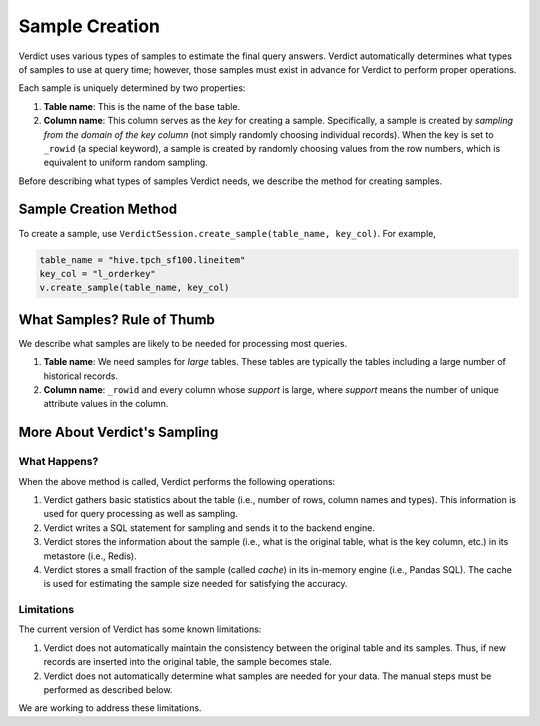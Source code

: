 Sample Creation
==================

Verdict uses various types of samples to estimate the final query answers. Verdict automatically
determines what types of samples to use at query time; however, those samples must exist in advance 
for Verdict to perform proper operations.

Each sample is uniquely determined by two properties:

1. **Table name**: This is the name of the base table.
2. **Column name**: This column serves as the *key* for creating a sample. Specifically, a sample
   is created by *sampling from the domain of the key column* (not simply randomly choosing 
   individual records). When the key is set to ``_rowid`` (a special keyword), a sample is created
   by randomly choosing values from the row numbers, which is equivalent to uniform random sampling.

Before describing what types of samples Verdict needs, we describe the method for creating samples.



Sample Creation Method
------------------------

To create a sample, use ``VerdictSession.create_sample(table_name, key_col)``. For example,


.. code:: python

    table_name = "hive.tpch_sf100.lineitem"
    key_col = "l_orderkey"
    v.create_sample(table_name, key_col)



What Samples? Rule of Thumb
-------------------------------

We describe what samples are likely to be needed for processing most queries.

1. **Table name**: We need samples for *large* tables. These tables are typically the tables
   including a large number of historical records.
2. **Column name**: ``_rowid`` and every column whose *support* is large, where *support* means
   the number of unique attribute values in the column.



More About Verdict's Sampling
-------------------------------


What Happens?
^^^^^^^^^^^^^^^

When the above method is called, Verdict performs the following operations:

1. Verdict gathers basic statistics about the table (i.e., number of rows, column names and types).
   This information is used for query processing as well as sampling.
2. Verdict writes a SQL statement for sampling and sends it to the backend engine.
3. Verdict stores the information about the sample (i.e., what is the original table, what is the
   key column, etc.) in its metastore (i.e., Redis).
4. Verdict stores a small fraction of the sample (called *cache*) in its in-memory engine (i.e.,
   Pandas SQL). The cache is used for estimating the sample size needed for satisfying the accuracy.


Limitations
^^^^^^^^^^^^

The current version of Verdict has some known limitations:

1. Verdict does not automatically maintain the consistency between the original table and its
   samples. Thus, if new records are inserted into the original table, the sample becomes stale.
2. Verdict does not automatically determine what samples are needed for your data. The manual
   steps must be performed as described below.

We are working to address these limitations.




